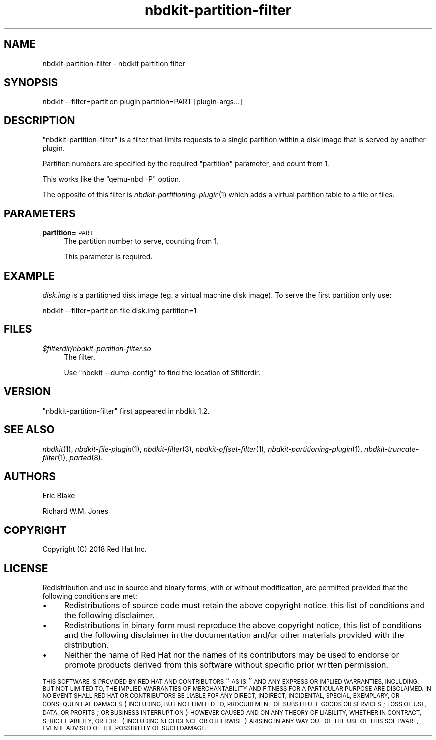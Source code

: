.\" Automatically generated by Podwrapper::Man 1.21.8 (Pod::Simple 3.35)
.\"
.\" Standard preamble:
.\" ========================================================================
.de Sp \" Vertical space (when we can't use .PP)
.if t .sp .5v
.if n .sp
..
.de Vb \" Begin verbatim text
.ft CW
.nf
.ne \\$1
..
.de Ve \" End verbatim text
.ft R
.fi
..
.\" Set up some character translations and predefined strings.  \*(-- will
.\" give an unbreakable dash, \*(PI will give pi, \*(L" will give a left
.\" double quote, and \*(R" will give a right double quote.  \*(C+ will
.\" give a nicer C++.  Capital omega is used to do unbreakable dashes and
.\" therefore won't be available.  \*(C` and \*(C' expand to `' in nroff,
.\" nothing in troff, for use with C<>.
.tr \(*W-
.ds C+ C\v'-.1v'\h'-1p'\s-2+\h'-1p'+\s0\v'.1v'\h'-1p'
.ie n \{\
.    ds -- \(*W-
.    ds PI pi
.    if (\n(.H=4u)&(1m=24u) .ds -- \(*W\h'-12u'\(*W\h'-12u'-\" diablo 10 pitch
.    if (\n(.H=4u)&(1m=20u) .ds -- \(*W\h'-12u'\(*W\h'-8u'-\"  diablo 12 pitch
.    ds L" ""
.    ds R" ""
.    ds C` ""
.    ds C' ""
'br\}
.el\{\
.    ds -- \|\(em\|
.    ds PI \(*p
.    ds L" ``
.    ds R" ''
.    ds C`
.    ds C'
'br\}
.\"
.\" Escape single quotes in literal strings from groff's Unicode transform.
.ie \n(.g .ds Aq \(aq
.el       .ds Aq '
.\"
.\" If the F register is >0, we'll generate index entries on stderr for
.\" titles (.TH), headers (.SH), subsections (.SS), items (.Ip), and index
.\" entries marked with X<> in POD.  Of course, you'll have to process the
.\" output yourself in some meaningful fashion.
.\"
.\" Avoid warning from groff about undefined register 'F'.
.de IX
..
.if !\nF .nr F 0
.if \nF>0 \{\
.    de IX
.    tm Index:\\$1\t\\n%\t"\\$2"
..
.    if !\nF==2 \{\
.        nr % 0
.        nr F 2
.    \}
.\}
.\" ========================================================================
.\"
.IX Title "nbdkit-partition-filter 1"
.TH nbdkit-partition-filter 1 "2020-06-10" "nbdkit-1.21.8" "NBDKIT"
.\" For nroff, turn off justification.  Always turn off hyphenation; it makes
.\" way too many mistakes in technical documents.
.if n .ad l
.nh
.SH "NAME"
nbdkit\-partition\-filter \- nbdkit partition filter
.SH "SYNOPSIS"
.IX Header "SYNOPSIS"
.Vb 1
\& nbdkit \-\-filter=partition plugin partition=PART [plugin\-args...]
.Ve
.SH "DESCRIPTION"
.IX Header "DESCRIPTION"
\&\f(CW\*(C`nbdkit\-partition\-filter\*(C'\fR is a filter that limits requests to a
single partition within a disk image that is served by another plugin.
.PP
Partition numbers are specified by the required \f(CW\*(C`partition\*(C'\fR
parameter, and count from 1.
.PP
This works like the \f(CW\*(C`qemu\-nbd \-P\*(C'\fR option.
.PP
The opposite of this filter is \fInbdkit\-partitioning\-plugin\fR\|(1) which
adds a virtual partition table to a file or files.
.SH "PARAMETERS"
.IX Header "PARAMETERS"
.IP "\fBpartition=\fR\s-1PART\s0" 4
.IX Item "partition=PART"
The partition number to serve, counting from 1.
.Sp
This parameter is required.
.SH "EXAMPLE"
.IX Header "EXAMPLE"
\&\fIdisk.img\fR is a partitioned disk image (eg. a virtual machine disk
image).  To serve the first partition only use:
.PP
.Vb 1
\& nbdkit \-\-filter=partition file disk.img partition=1
.Ve
.SH "FILES"
.IX Header "FILES"
.IP "\fI\f(CI$filterdir\fI/nbdkit\-partition\-filter.so\fR" 4
.IX Item "$filterdir/nbdkit-partition-filter.so"
The filter.
.Sp
Use \f(CW\*(C`nbdkit \-\-dump\-config\*(C'\fR to find the location of \f(CW$filterdir\fR.
.SH "VERSION"
.IX Header "VERSION"
\&\f(CW\*(C`nbdkit\-partition\-filter\*(C'\fR first appeared in nbdkit 1.2.
.SH "SEE ALSO"
.IX Header "SEE ALSO"
\&\fInbdkit\fR\|(1),
\&\fInbdkit\-file\-plugin\fR\|(1),
\&\fInbdkit\-filter\fR\|(3),
\&\fInbdkit\-offset\-filter\fR\|(1),
\&\fInbdkit\-partitioning\-plugin\fR\|(1),
\&\fInbdkit\-truncate\-filter\fR\|(1),
\&\fIparted\fR\|(8).
.SH "AUTHORS"
.IX Header "AUTHORS"
Eric Blake
.PP
Richard W.M. Jones
.SH "COPYRIGHT"
.IX Header "COPYRIGHT"
Copyright (C) 2018 Red Hat Inc.
.SH "LICENSE"
.IX Header "LICENSE"
Redistribution and use in source and binary forms, with or without
modification, are permitted provided that the following conditions are
met:
.IP "\(bu" 4
Redistributions of source code must retain the above copyright
notice, this list of conditions and the following disclaimer.
.IP "\(bu" 4
Redistributions in binary form must reproduce the above copyright
notice, this list of conditions and the following disclaimer in the
documentation and/or other materials provided with the distribution.
.IP "\(bu" 4
Neither the name of Red Hat nor the names of its contributors may be
used to endorse or promote products derived from this software without
specific prior written permission.
.PP
\&\s-1THIS SOFTWARE IS PROVIDED BY RED HAT AND CONTRIBUTORS\s0 ''\s-1AS IS\s0'' \s-1AND
ANY EXPRESS OR IMPLIED WARRANTIES, INCLUDING, BUT NOT LIMITED TO,
THE IMPLIED WARRANTIES OF MERCHANTABILITY AND FITNESS FOR A
PARTICULAR PURPOSE ARE DISCLAIMED. IN NO EVENT SHALL RED HAT OR
CONTRIBUTORS BE LIABLE FOR ANY DIRECT, INDIRECT, INCIDENTAL,
SPECIAL, EXEMPLARY, OR CONSEQUENTIAL DAMAGES\s0 (\s-1INCLUDING, BUT NOT
LIMITED TO, PROCUREMENT OF SUBSTITUTE GOODS OR SERVICES\s0; \s-1LOSS OF
USE, DATA, OR PROFITS\s0; \s-1OR BUSINESS INTERRUPTION\s0) \s-1HOWEVER CAUSED AND
ON ANY THEORY OF LIABILITY, WHETHER IN CONTRACT, STRICT LIABILITY,
OR TORT\s0 (\s-1INCLUDING NEGLIGENCE OR OTHERWISE\s0) \s-1ARISING IN ANY WAY OUT
OF THE USE OF THIS SOFTWARE, EVEN IF ADVISED OF THE POSSIBILITY OF
SUCH DAMAGE.\s0
